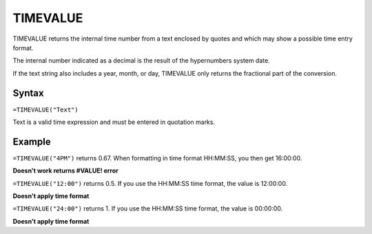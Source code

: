=========
TIMEVALUE
=========

TIMEVALUE returns the internal time number from a text enclosed by quotes and which may show a possible time entry format.

The internal number indicated as a decimal is the result of the hypernumbers system date.

If the text string also includes a year, month, or day, TIMEVALUE only returns the fractional part of the conversion.

Syntax
-----

``=TIMEVALUE("Text")``

Text is a valid time expression and must be entered in quotation marks.

Example
-------

``=TIMEVALUE("4PM")`` returns 0.67. When formatting in time format HH:MM:SS, you then get 16:00:00.

**Doesn't work returns #VALUE! error**

``=TIMEVALUE("12:00")`` returns 0.5. If you use the HH:MM:SS time format, the value is 12:00:00. 

**Doesn't apply time format**

``=TIMEVALUE("24:00")`` returns 1. If you use the HH:MM:SS time format, the value is 00:00:00. 

**Doesn't apply time format**
